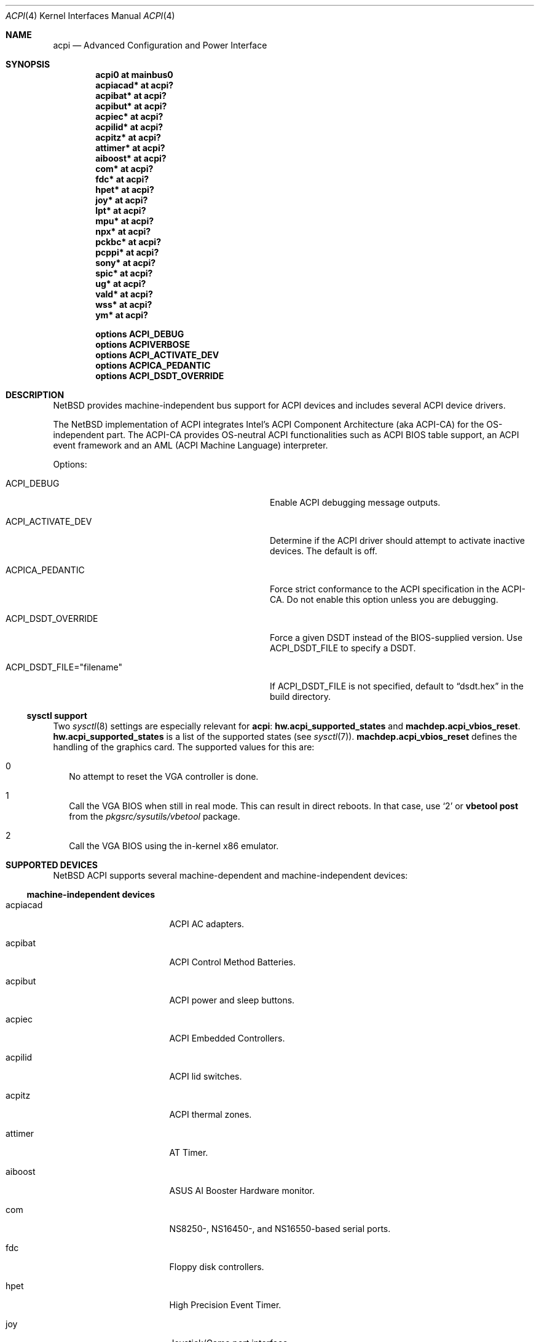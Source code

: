 .\" $NetBSD: acpi.4,v 1.27.10.2 2008/10/05 20:11:21 mjf Exp $
.\"
.\" Copyright (c) 2002, 2004 The NetBSD Foundation, Inc.
.\" All rights reserved.
.\"
.\" Redistribution and use in source and binary forms, with or without
.\" modification, are permitted provided that the following conditions
.\" are met:
.\" 1. Redistributions of source code must retain the above copyright
.\"    notice, this list of conditions and the following disclaimer.
.\" 2. Redistributions in binary form must reproduce the above copyright
.\"    notice, this list of conditions and the following disclaimer in the
.\"    documentation and/or other materials provided with the distribution.
.\"
.\" THIS SOFTWARE IS PROVIDED BY THE NETBSD FOUNDATION, INC. AND CONTRIBUTORS
.\" ``AS IS'' AND ANY EXPRESS OR IMPLIED WARRANTIES, INCLUDING, BUT NOT LIMITED
.\" TO, THE IMPLIED WARRANTIES OF MERCHANTABILITY AND FITNESS FOR A PARTICULAR
.\" PURPOSE ARE DISCLAIMED.  IN NO EVENT SHALL THE FOUNDATION OR CONTRIBUTORS
.\" BE LIABLE FOR ANY DIRECT, INDIRECT, INCIDENTAL, SPECIAL, EXEMPLARY, OR
.\" CONSEQUENTIAL DAMAGES (INCLUDING, BUT NOT LIMITED TO, PROCUREMENT OF
.\" SUBSTITUTE GOODS OR SERVICES; LOSS OF USE, DATA, OR PROFITS; OR BUSINESS
.\" INTERRUPTION) HOWEVER CAUSED AND ON ANY THEORY OF LIABILITY, WHETHER IN
.\" CONTRACT, STRICT LIABILITY, OR TORT (INCLUDING NEGLIGENCE OR OTHERWISE)
.\" ARISING IN ANY WAY OUT OF THE USE OF THIS SOFTWARE, EVEN IF ADVISED OF THE
.\" POSSIBILITY OF SUCH DAMAGE.
.\"
.Dd September 21, 2008
.Dt ACPI 4
.Os
.Sh NAME
.Nm acpi
.Nd Advanced Configuration and Power Interface
.Sh SYNOPSIS
.Cd "acpi0     at mainbus0"
.Cd "acpiacad* at acpi?"
.Cd "acpibat*  at acpi?"
.Cd "acpibut*  at acpi?"
.Cd "acpiec*   at acpi?"
.Cd "acpilid*  at acpi?"
.Cd "acpitz*   at acpi?"
.Cd "attimer*  at acpi?"
.Cd "aiboost*  at acpi?"
.Cd "com*      at acpi?"
.Cd "fdc*      at acpi?"
.Cd "hpet*     at acpi?"
.Cd "joy*      at acpi?"
.Cd "lpt*      at acpi?"
.Cd "mpu*      at acpi?"
.Cd "npx*      at acpi?"
.Cd "pckbc*    at acpi?"
.Cd "pcppi*    at acpi?"
.Cd "sony*     at acpi?"
.Cd "spic*     at acpi?"
.Cd "ug*       at acpi?"
.Cd "vald*     at acpi?"
.Cd "wss*      at acpi?"
.Cd "ym*       at acpi?"
.Pp
.Cd "options   ACPI_DEBUG"
.Cd "options   ACPIVERBOSE"
.Cd "options   ACPI_ACTIVATE_DEV"
.Cd "options   ACPICA_PEDANTIC"
.Cd "options   ACPI_DSDT_OVERRIDE"
.Sh DESCRIPTION
.Nx
provides machine-independent bus support for
.Tn ACPI
devices and includes several
.Tn ACPI
device drivers.
.Pp
The
.Nx
implementation of
.Tn ACPI
integrates Intel's ACPI Component Architecture
(aka ACPI-CA) for the OS-independent part.
The ACPI-CA provides
OS-neutral ACPI functionalities such as ACPI BIOS table support,
an ACPI event framework and an AML (ACPI Machine Language) interpreter.
.Pp
Options:
.Bl -tag -width ACPI_DSDT_FILE__filename_XX -offset 3n
.It Dv ACPI_DEBUG
Enable ACPI debugging message outputs.
.It Dv ACPI_ACTIVATE_DEV
Determine if the ACPI driver should attempt to activate
inactive devices.
The default is off.
.It Dv ACPICA_PEDANTIC
Force strict conformance to the ACPI specification in the
ACPI-CA.
Do not enable this option unless you are debugging.
.It Dv ACPI_DSDT_OVERRIDE
Force a given DSDT instead of the BIOS-supplied version.
Use
.Dv ACPI_DSDT_FILE
to specify a DSDT.
.It Dv ACPI_DSDT_FILE="filename"
If
.Dv ACPI_DSDT_FILE
is not specified, default to
.Dq dsdt.hex
in the build directory.
.El
.Ss sysctl support
Two
.Xr sysctl 8
settings are especially relevant for
.Nm :
.Li hw.acpi_supported_states
and
.Li machdep.acpi_vbios_reset .
.Li hw.acpi_supported_states
is a list of the supported states (see
.Xr sysctl 7 ) .
.Li machdep.acpi_vbios_reset
defines the handling of the graphics card.
The supported values for this are:
.Bl -tag -width 2
.It 0
No attempt to reset the VGA controller is done.
.It 1
Call the VGA BIOS when still in real mode.
This can result in direct reboots.
In that case, use
.Sq 2
or
.Ic vbetool post
from the
.Pa pkgsrc/sysutils/vbetool
package.
.It 2
Call the VGA BIOS using the in-kernel x86 emulator.
.El
.Sh SUPPORTED DEVICES
.Nx
.Tn ACPI
supports several machine-dependent and machine-independent devices:
.Ss machine-independent devices
.Bl -tag -width pcdisplay -offset indent
.It acpiacad
.Tn ACPI
AC adapters.
.It acpibat
.Tn ACPI
Control Method Batteries.
.It acpibut
.Tn ACPI
power and sleep buttons.
.It acpiec
.Tn ACPI
Embedded Controllers.
.It acpilid
.Tn ACPI
lid switches.
.It acpitz
.Tn ACPI
thermal zones.
.It attimer
AT Timer.
.It aiboost
ASUS AI Booster Hardware monitor.
.It com
NS8250-, NS16450-, and NS16550-based serial ports.
.It fdc
Floppy disk controllers.
.It hpet
High Precision Event Timer.
.It joy
Joystick/Game port interface.
.It lpt
Standard ISA parallel port interface.
.It mpu
Roland MPU-401 (compatible) MIDI UART.
.It pcppi
AT-style speaker sound.
.It ug
Abit uGuru Hardware monitor.
.It wss
Windows Sound System-compatible sound cards based on the AD1848 and compatible chips.
.It ym
Yamaha OPL3-SA2 and OPL3-SA3 audio device driver.
.El
.Ss i386-dependent devices
.Bl -tag -width pcdisplay -offset indent
.It npx
i386 numeric processing extension coprocessor.
.It pckbc
PC keyboard controllers.
.It sony
Sony Miscellaneous Controller
.It spic
Sony programmable I/O controller.
.It vald
Toshiba Libretto device.
.El
.Sh SEE ALSO
.Xr acpiacad 4 ,
.Xr acpibat 4 ,
.Xr acpibut 4 ,
.Xr acpiec 4 ,
.Xr acpilid 4 ,
.Xr acpitz 4 ,
.Xr aiboost 4 ,
.Xr apm 4 ,
.Xr attimer 4 ,
.Xr com 4 ,
.Xr fdc 4 ,
.Xr joy 4 ,
.Xr lpt 4 ,
.Xr mpu 4 ,
.Xr npx 4 ,
.Xr pci 4 ,
.Xr pckbc 4 ,
.Xr pcppi 4 ,
.Xr sony 4 ,
.Xr spic 4 ,
.Xr ug 4 ,
.Xr vald 4 ,
.Xr wss 4 ,
.Xr ym 4 ,
.Xr acpidump 8 ,
.Xr amldb 8
.Rs
.%T ACPI specification
.%O http://www.acpi.info/
.Re
.Rs
.%T Intel ACPI CA (Component Architecture)
.%O http://developer.intel.com/technology/iapc/acpi/
.Re
.Sh HISTORY
The
.Nm
driver
appeared in
.Nx 1.6 .
.Sh BUGS
Most of the
.Tn ACPI
power management functionalities are not implemented.
